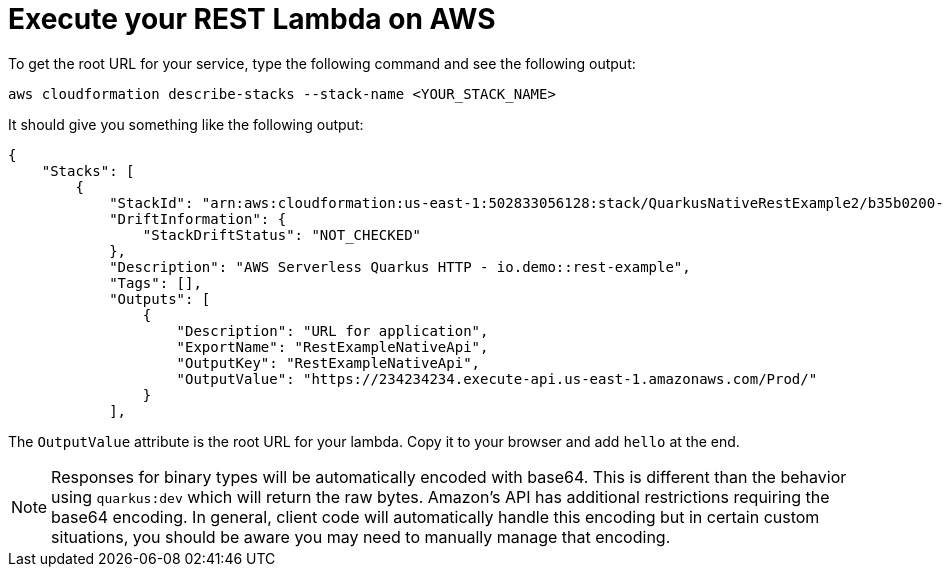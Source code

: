 ifdef::context[:parent-context: {context}]
[id="execute-your-rest-lambda-on-aws_{context}"]
= Execute your REST Lambda on AWS
:context: execute-your-rest-lambda-on-aws

To get the root URL for your service, type the following command and see the following output:

[source,subs="attributes+"]
----
aws cloudformation describe-stacks --stack-name <YOUR_STACK_NAME>
----

It should give you something like the following output:

[source,subs="attributes+"]
----
{
    "Stacks": [
        {
            "StackId": "arn:aws:cloudformation:us-east-1:502833056128:stack/QuarkusNativeRestExample2/b35b0200-f685-11e9-aaa0-0e8cd4caae34",
            "DriftInformation": {
                "StackDriftStatus": "NOT_CHECKED"
            },
            "Description": "AWS Serverless Quarkus HTTP - io.demo::rest-example",
            "Tags": [],
            "Outputs": [
                {
                    "Description": "URL for application",
                    "ExportName": "RestExampleNativeApi",
                    "OutputKey": "RestExampleNativeApi",
                    "OutputValue": "https://234234234.execute-api.us-east-1.amazonaws.com/Prod/"
                }
            ],
----

The `OutputValue` attribute is the root URL for your lambda. Copy it to your browser and add `hello` at the end.

[NOTE,textlabel="Note",name="note"]
====
Responses for binary types will be automatically encoded with base64.  This is different than the behavior using
`quarkus:dev` which will return the raw bytes.  Amazon's API has additional restrictions requiring the base64 encoding.
In general, client code will automatically handle this encoding but in certain custom situations, you should be aware
you may need to manually manage that encoding.
====


ifdef::parent-context[:context: {parent-context}]
ifndef::parent-context[:!context:]